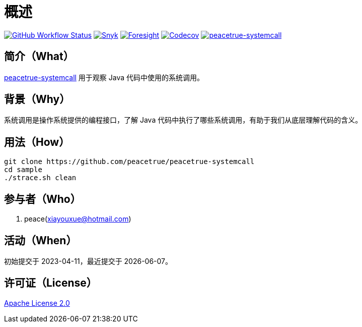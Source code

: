= 概述
:website: https://peacetrue.github.io
:app-group: com.github.peacetrue
:app-name: peacetrue-systemcall
:foresight-repo-id: 21230569-a7a7-4ebe-a7b6-b2c28ab962d6
:imagesdir: docs/antora/modules/ROOT/assets/images

image:https://img.shields.io/github/actions/workflow/status/peacetrue/{app-name}/main.yml?branch=master["GitHub Workflow Status",link="https://github.com/peacetrue/{app-name}/actions"]
image:https://snyk.io/test/github/peacetrue/{app-name}/badge.svg["Snyk",link="https://app.snyk.io/org/peacetrue"]
image:https://api-public.service.runforesight.com/api/v1/badge/success?repoId={foresight-repo-id}["Foresight",link="https://foresight.thundra.io/repositories/github/peacetrue/{app-name}/test-runs"]
image:https://img.shields.io/codecov/c/github/peacetrue/{app-name}/master["Codecov",link="https://app.codecov.io/gh/peacetrue/{app-name}"]
image:https://img.shields.io/nexus/r/{app-group}/{app-name}?label={app-name}&server=https%3A%2F%2Foss.sonatype.org%2F["{app-name}",link="https://search.maven.org/search?q={app-name}"]

//@formatter:off

== 简介（What）

{website}/{app-name}/[{app-name}] 用于观察 Java 代码中使用的系统调用。

== 背景（Why）

系统调用是操作系统提供的编程接口，了解 Java 代码中执行了哪些系统调用，有助于我们从底层理解代码的含义。

== 用法（How）

[source%nowrap,bash,subs="specialchars,attributes"]
----
git clone https://github.com/peacetrue/peacetrue-systemcall
cd sample
./strace.sh clean
----

== 参与者（Who）

. peace(xiayouxue@hotmail.com)

== 活动（When）

初始提交于 2023-04-11，最近提交于 {docdate}。

== 许可证（License）

https://github.com/peacetrue/{app-name}/blob/master/LICENSE[Apache License 2.0^]
